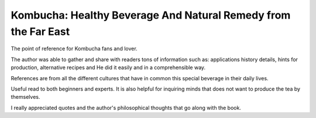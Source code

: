 ***************************************************************
Kombucha: Healthy Beverage And Natural Remedy from the Far East
***************************************************************

.. image:: https://images-na.ssl-images-amazon.com/images/I/71RrRHVrvnL.jpg
   :width: 250px

The point of reference for Kombucha fans and lover.

The author was able to gather and share with readers tons of information such as: applications history details, hints for production, alternative recipes and He did it easily and in a comprehensible way.

References are from all the different cultures that have in common this special beverage in their daily lives.

Useful read to both beginners and experts. It is also helpful for inquiring minds that does not want to produce the tea by themselves.

I really appreciated quotes and the author's philosophical thoughts that go along with the book.
